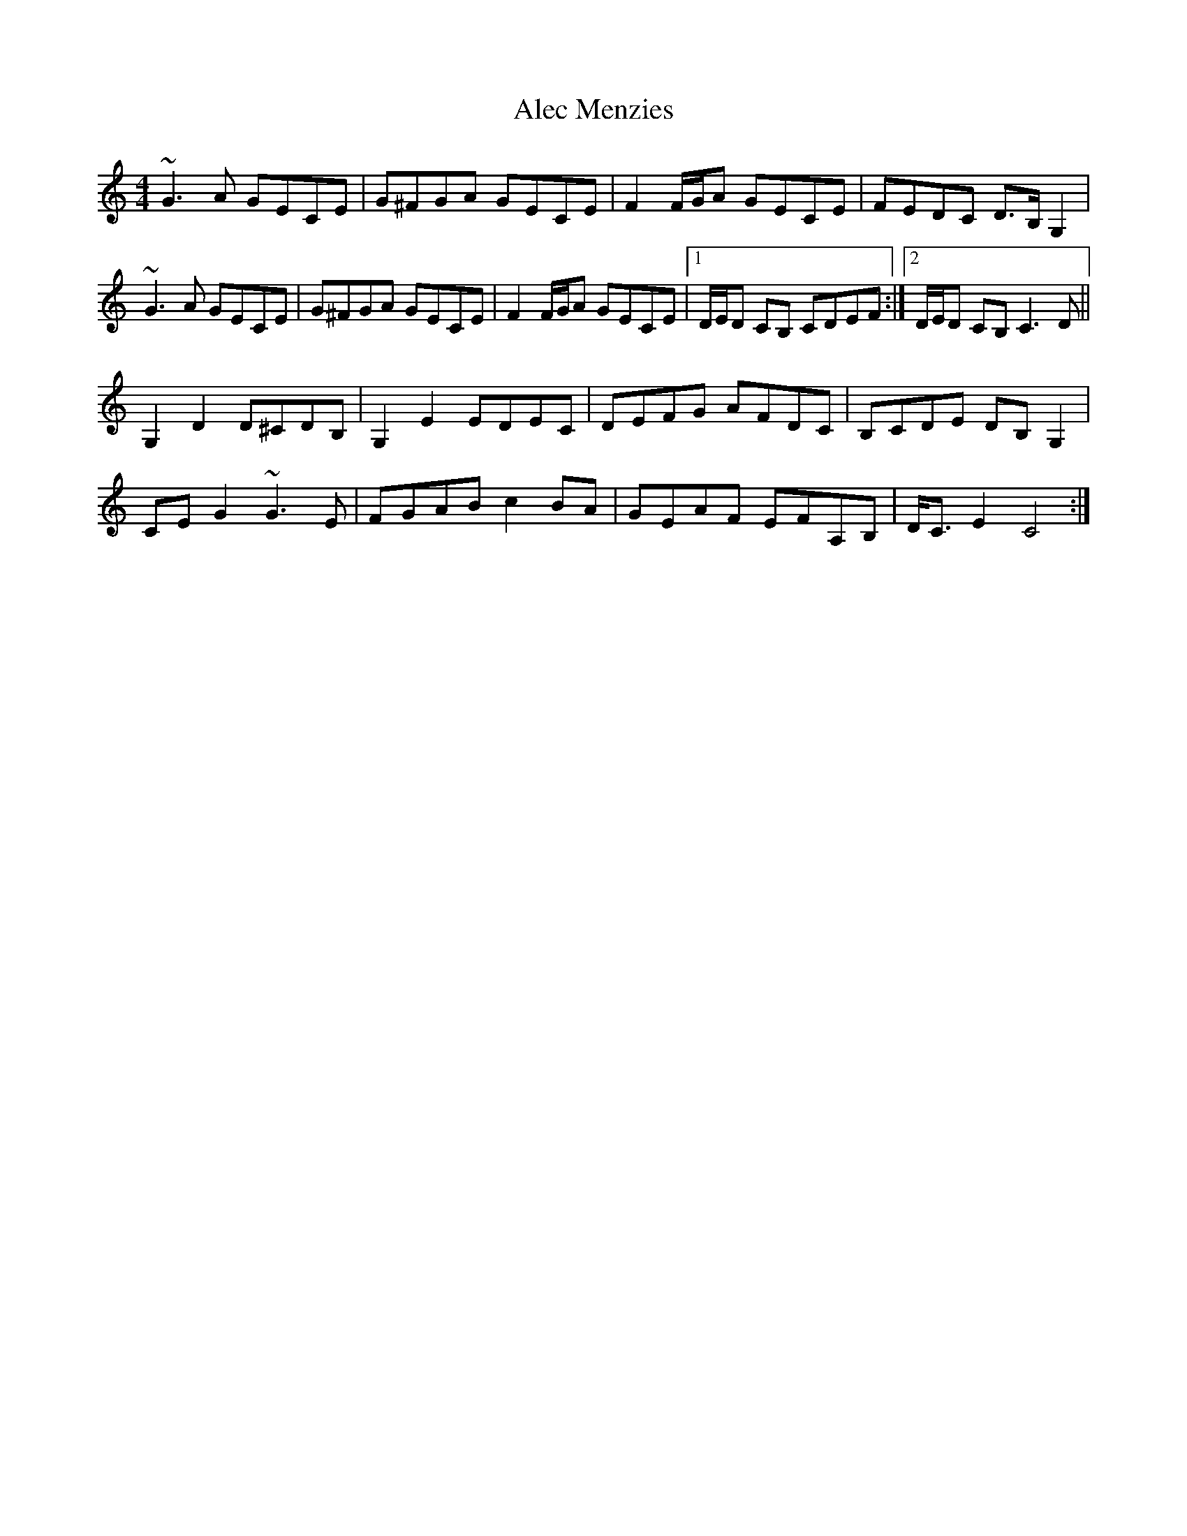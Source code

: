 X: 862
T: Alec Menzies
R: barndance
M: 4/4
K: Cmajor
~G3 A GECE|G^FGA GECE|F2 F/G/A GECE|FEDC D>B, G,2|
~G3 A GECE|G^FGA GECE|F2 F/G/A GECE|1 D/E/D CB, CDEF:|2 D/E/D CB, C3D||
G,2D2 D^CDB,|G,2 E2 EDEC|DEFG AFDC|B,CDE DB,G,2|
CEG2 ~G3E|FGAB c2BA|GEAF EFA,B,|D<C E2 C4:|

